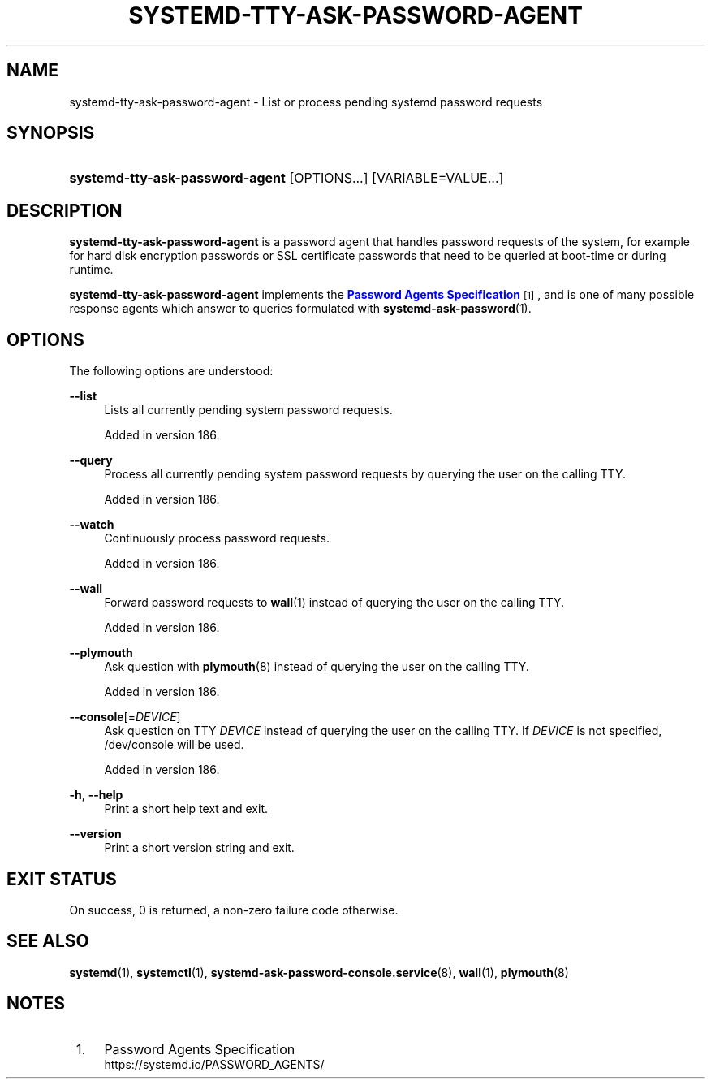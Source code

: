 '\" t
.TH "SYSTEMD\-TTY\-ASK\-PASSWORD\-AGENT" "1" "" "systemd 256.4" "systemd-tty-ask-password-agent"
.\" -----------------------------------------------------------------
.\" * Define some portability stuff
.\" -----------------------------------------------------------------
.\" ~~~~~~~~~~~~~~~~~~~~~~~~~~~~~~~~~~~~~~~~~~~~~~~~~~~~~~~~~~~~~~~~~
.\" http://bugs.debian.org/507673
.\" http://lists.gnu.org/archive/html/groff/2009-02/msg00013.html
.\" ~~~~~~~~~~~~~~~~~~~~~~~~~~~~~~~~~~~~~~~~~~~~~~~~~~~~~~~~~~~~~~~~~
.ie \n(.g .ds Aq \(aq
.el       .ds Aq '
.\" -----------------------------------------------------------------
.\" * set default formatting
.\" -----------------------------------------------------------------
.\" disable hyphenation
.nh
.\" disable justification (adjust text to left margin only)
.ad l
.\" -----------------------------------------------------------------
.\" * MAIN CONTENT STARTS HERE *
.\" -----------------------------------------------------------------
.SH "NAME"
systemd-tty-ask-password-agent \- List or process pending systemd password requests
.SH "SYNOPSIS"
.HP \w'\fBsystemd\-tty\-ask\-password\-agent\fR\ 'u
\fBsystemd\-tty\-ask\-password\-agent\fR [OPTIONS...] [VARIABLE=VALUE...]
.SH "DESCRIPTION"
.PP
\fBsystemd\-tty\-ask\-password\-agent\fR
is a password agent that handles password requests of the system, for example for hard disk encryption passwords or SSL certificate passwords that need to be queried at boot\-time or during runtime\&.
.PP
\fBsystemd\-tty\-ask\-password\-agent\fR
implements the
\m[blue]\fBPassword Agents Specification\fR\m[]\&\s-2\u[1]\d\s+2, and is one of many possible response agents which answer to queries formulated with
\fBsystemd-ask-password\fR(1)\&.
.SH "OPTIONS"
.PP
The following options are understood:
.PP
\fB\-\-list\fR
.RS 4
Lists all currently pending system password requests\&.
.sp
Added in version 186\&.
.RE
.PP
\fB\-\-query\fR
.RS 4
Process all currently pending system password requests by querying the user on the calling TTY\&.
.sp
Added in version 186\&.
.RE
.PP
\fB\-\-watch\fR
.RS 4
Continuously process password requests\&.
.sp
Added in version 186\&.
.RE
.PP
\fB\-\-wall\fR
.RS 4
Forward password requests to
\fBwall\fR(1)
instead of querying the user on the calling TTY\&.
.sp
Added in version 186\&.
.RE
.PP
\fB\-\-plymouth\fR
.RS 4
Ask question with
\fBplymouth\fR(8)
instead of querying the user on the calling TTY\&.
.sp
Added in version 186\&.
.RE
.PP
\fB\-\-console\fR[=\fIDEVICE\fR]
.RS 4
Ask question on TTY
\fIDEVICE\fR
instead of querying the user on the calling TTY\&. If
\fIDEVICE\fR
is not specified,
/dev/console
will be used\&.
.sp
Added in version 186\&.
.RE
.PP
\fB\-h\fR, \fB\-\-help\fR
.RS 4
Print a short help text and exit\&.
.RE
.PP
\fB\-\-version\fR
.RS 4
Print a short version string and exit\&.
.RE
.SH "EXIT STATUS"
.PP
On success, 0 is returned, a non\-zero failure code otherwise\&.
.SH "SEE ALSO"
.PP
\fBsystemd\fR(1), \fBsystemctl\fR(1), \fBsystemd-ask-password-console.service\fR(8), \fBwall\fR(1), \fBplymouth\fR(8)
.SH "NOTES"
.IP " 1." 4
Password Agents Specification
.RS 4
\%https://systemd.io/PASSWORD_AGENTS/
.RE
